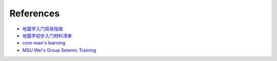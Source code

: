 References
==========

- `地震学入门简易指南 <https://blog.seisman.info/simple-guide-to-seismology/>`__
- `地震学初步入门材料清单 <https://core-man.github.io/blog/post/intro-material-seismology/>`__
- `core-man's learning <https://core-man.github.io/link/post/learning/>`__
- `MSU Wei's Group Seismic Training <https://sites.google.com/msu.edu/wei-seismic-training/home?authuser=0>`__


